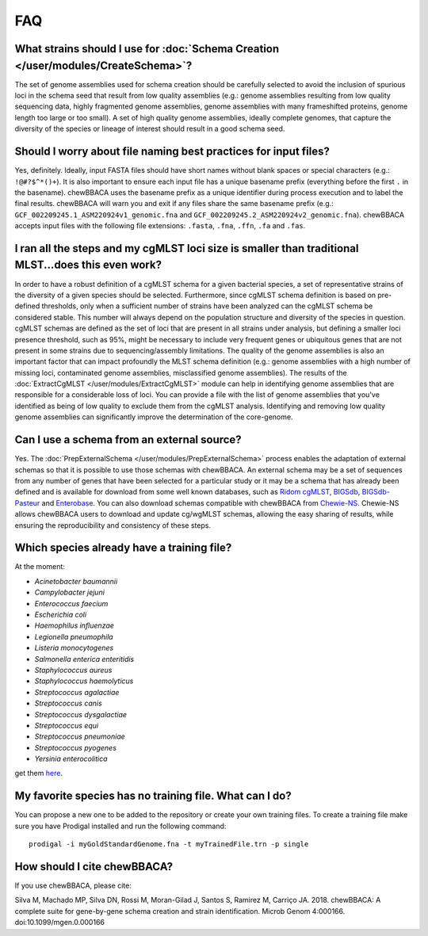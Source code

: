 FAQ
===

What strains should I use for :doc:`Schema Creation </user/modules/CreateSchema>`?
..................................................................................
The set of genome assemblies used for schema creation should be carefully selected to avoid
the inclusion of spurious loci in the schema seed that result from low quality assemblies
(e.g.: genome assemblies resulting from low quality sequencing data, highly fragmented genome
assemblies, genome assemblies with many frameshifted proteins, genome length too large or too
small). A set of high quality genome assemblies, ideally complete genomes, that capture the
diversity of the species or lineage of interest should result in a good schema seed.

Should I worry about file naming best practices for input files?
................................................................
Yes, definitely. Ideally, input FASTA files should have short names without blank spaces or
special characters (e.g.: ``!@#?$^*()+``). It is also important to ensure each input file has a
unique basename prefix (everything before the first ``.`` in the basename). chewBBACA uses the
basename prefix as a unique identifier during process execution and to label the final results.
chewBBACA will warn you and exit if any files share the same basename prefix (e.g.: 
``GCF_002209245.1_ASM220924v1_genomic.fna`` and ``GCF_002209245.2_ASM220924v2_genomic.fna``).
chewBBACA accepts input files with the following file extensions: ``.fasta``, ``.fna``, ``.ffn``,
``.fa`` and ``.fas``.

I ran all the steps and my cgMLST loci size is smaller than traditional MLST...does this even work?
...................................................................................................
In order to have a robust definition of a cgMLST schema for a given bacterial species, a set
of representative strains of the diversity of a given species should be selected. Furthermore,
since cgMLST schema definition is based on pre-defined thresholds, only when a sufficient number
of strains have been analyzed can the cgMLST schema be considered stable. This number will always
depend on the population structure and diversity of the species in question. cgMLST schemas are
defined as the set of loci that are present in all strains under analysis, but defining a smaller
loci presence threshold, such as 95%, might be necessary to include very frequent genes or
ubiquitous genes that are not present in some strains due to sequencing/assembly limitations.
The quality of the genome assemblies is also an important factor that can impact profoundly
the MLST schema definition (e.g.: genome assemblies with a high number of missing loci,
contaminated genome assemblies, misclassified genome assemblies).
The results of the :doc:`ExtractCgMLST </user/modules/ExtractCgMLST>` module can help in
identifying genome assemblies that are responsible for a considerable loss of loci. You can
provide a file with the list of genome assemblies that you've identified as being of low quality
to exclude them from the cgMLST analysis. Identifying and removing low quality genome assemblies
can significantly improve the determination of the core-genome.

Can I use a schema from an external source?
...........................................
Yes. The :doc:`PrepExternalSchema </user/modules/PrepExternalSchema>` process enables the adaptation
of external schemas so that it is possible to use those schemas with chewBBACA. An external
schema may be a set of sequences from any number of genes that have been selected for a particular
study or it may be a schema that has already been defined and is available for download from
some well known databases, such as `Ridom cgMLST <http://www.cgmlst.org/ncs>`_,
`BIGSdb <https://pubmlst.org/>`_, `BIGSdb-Pasteur <https://bigsdb.pasteur.fr/>`_ and `Enterobase <http://enterobase.warwick.ac.uk/>`_.
You can also download schemas compatible with chewBBACA from `Chewie-NS <https://chewbbaca.online/>`_.
Chewie-NS allows chewBBACA users to download and update cg/wgMLST schemas, allowing the easy sharing of
results, while ensuring the reproducibility and consistency of these steps.

Which species already have a training file?
...........................................
At the moment:

- *Acinetobacter baumannii*
- *Campylobacter jejuni*
- *Enterococcus faecium*
- *Escherichia coli*
- *Haemophilus influenzae*
- *Legionella pneumophila*
- *Listeria monocytogenes*
- *Salmonella enterica enteritidis*
- *Staphylococcus aureus*
- *Staphylococcus haemolyticus*
- *Streptococcus agalactiae*
- *Streptococcus canis*
- *Streptococcus dysgalactiae*
- *Streptococcus equi*
- *Streptococcus pneumoniae*
- *Streptococcus pyogenes*
- *Yersinia enterocolitica*

get them `here <https://github.com/B-UMMI/chewBBACA/tree/master/CHEWBBACA/prodigal_training_files>`_.

My favorite species has no training file. What can I do?
........................................................
You can propose a new one to be added to the repository or create your own training files.
To create a training file make sure you have Prodigal installed and run the following command:

::

	prodigal -i myGoldStandardGenome.fna -t myTrainedFile.trn -p single

How should I cite chewBBACA?
............................
If you use chewBBACA, please cite:

Silva M, Machado MP, Silva DN, Rossi M, Moran-Gilad J, Santos S, Ramirez M, Carriço JA. 2018. chewBBACA: A complete suite for gene-by-gene schema creation and strain identification. Microb Genom 4:000166. doi:10.1099/mgen.0.000166
